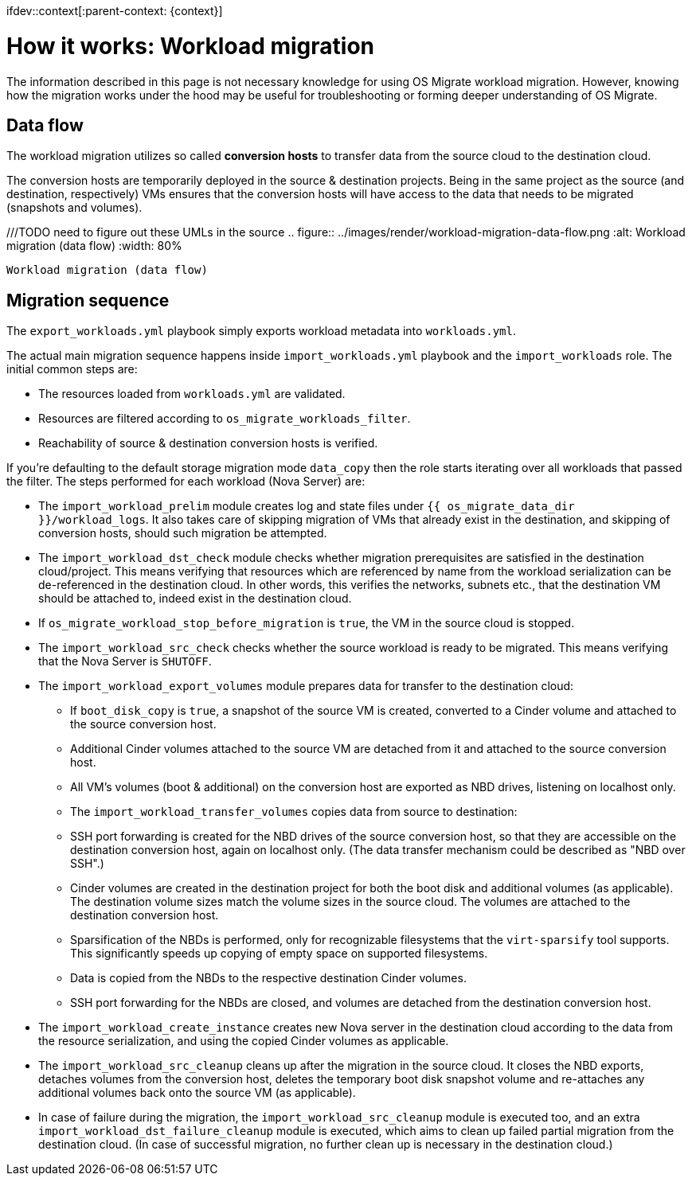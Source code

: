 ifdev::context[:parent-context: {context}]

[id="os-migrate-process-summary_{context}]

:context: planning

= How it works: Workload migration

The information described in this page is not necessary knowledge for
using OS Migrate workload migration. However, knowing how the
migration works under the hood may be useful for troubleshooting or
forming deeper understanding of OS Migrate.

== Data flow

The workload migration utilizes so called *conversion hosts* to
transfer data from the source cloud to the destination cloud.

The conversion hosts are temporarily deployed in the source &
destination projects. Being in the same project as the source (and
destination, respectively) VMs ensures that the conversion hosts will
have access to the data that needs to be migrated (snapshots and
volumes).


///TODO need to figure out these UMLs in the source
.. figure:: ../images/render/workload-migration-data-flow.png
   :alt: Workload migration (data flow)
   :width: 80%

   Workload migration (data flow)

== Migration sequence

The `export_workloads.yml` playbook simply exports workload metadata
into `workloads.yml`.

The actual main migration sequence happens inside
`import_workloads.yml` playbook and the `import_workloads`
role. The initial common steps are:

* The resources loaded from `workloads.yml` are validated.
* Resources are filtered according to `os_migrate_workloads_filter`.
* Reachability of source & destination conversion hosts is verified.

If you're defaulting to the default storage migration mode `data_copy`
then the role starts iterating over all workloads that passed the
filter. The steps performed for each workload (Nova Server) are:

*  The `import_workload_prelim` module creates log and state files
   under `{{ os_migrate_data_dir }}/workload_logs`. It also takes
   care of skipping migration of VMs that already exist in the
   destination, and skipping of conversion hosts, should such
   migration be attempted.

*  The `import_workload_dst_check` module checks whether migration
   prerequisites are satisfied in the destination cloud/project. This
   means verifying that resources which are referenced by name from
   the workload serialization can be de-referenced in the destination
   cloud. In other words, this verifies the networks, subnets etc.,
   that the destination VM should be attached to, indeed exist in the
   destination cloud.

*  If `os_migrate_workload_stop_before_migration` is `true`, the VM
   in the source cloud is stopped.

*  The `import_workload_src_check` checks whether the source workload
   is ready to be migrated. This means verifying that the Nova Server
   is `SHUTOFF`.

*  The `import_workload_export_volumes` module prepares data for
   transfer to the destination cloud:

**    If `boot_disk_copy` is `true`, a snapshot of the source VM is
      created, converted to a Cinder volume and attached to the source
      conversion host.

**    Additional Cinder volumes attached to the source VM are detached
      from it and attached to the source conversion host.

**    All VM's volumes (boot & additional) on the conversion host are
      exported as NBD drives, listening on localhost only.

**    The `import_workload_transfer_volumes` copies data from source to
      destination:

**    SSH port forwarding is created for the NBD drives of the source
      conversion host, so that they are accessible on the destination
      conversion host, again on localhost only. (The data transfer
      mechanism could be described as "NBD over SSH".)

**    Cinder volumes are created in the destination project for both
      the boot disk and additional volumes (as applicable). The
      destination volume sizes match the volume sizes in the source
      cloud. The volumes are attached to the destination conversion
      host.

**    Sparsification of the NBDs is performed, only for recognizable
      filesystems that the `virt-sparsify` tool supports. This
      significantly speeds up copying of empty space on supported
      filesystems.

**    Data is copied from the NBDs to the respective destination Cinder
      volumes.

**    SSH port forwarding for the NBDs are closed, and volumes are
      detached from the destination conversion host.

*  The `import_workload_create_instance` creates new Nova server in
   the destination cloud according to the data from the resource
   serialization, and using the copied Cinder volumes as applicable.

*  The `import_workload_src_cleanup` cleans up after the migration in
   the source cloud. It closes the NBD exports, detaches volumes from
   the conversion host, deletes the temporary boot disk snapshot
   volume and re-attaches any additional volumes back onto the
   source VM (as applicable).

*  In case of failure during the migration, the
   `import_workload_src_cleanup` module is executed too, and an
   extra `import_workload_dst_failure_cleanup` module is executed,
   which aims to clean up failed partial migration from the
   destination cloud. (In case of successful migration, no further
   clean up is necessary in the destination cloud.)

// TODO: need to figure out these UMLs in the source
// Figure: Sequence diagram of workload migration internal actions
// ../images/plantuml/render/workload-migration-sequence.png

